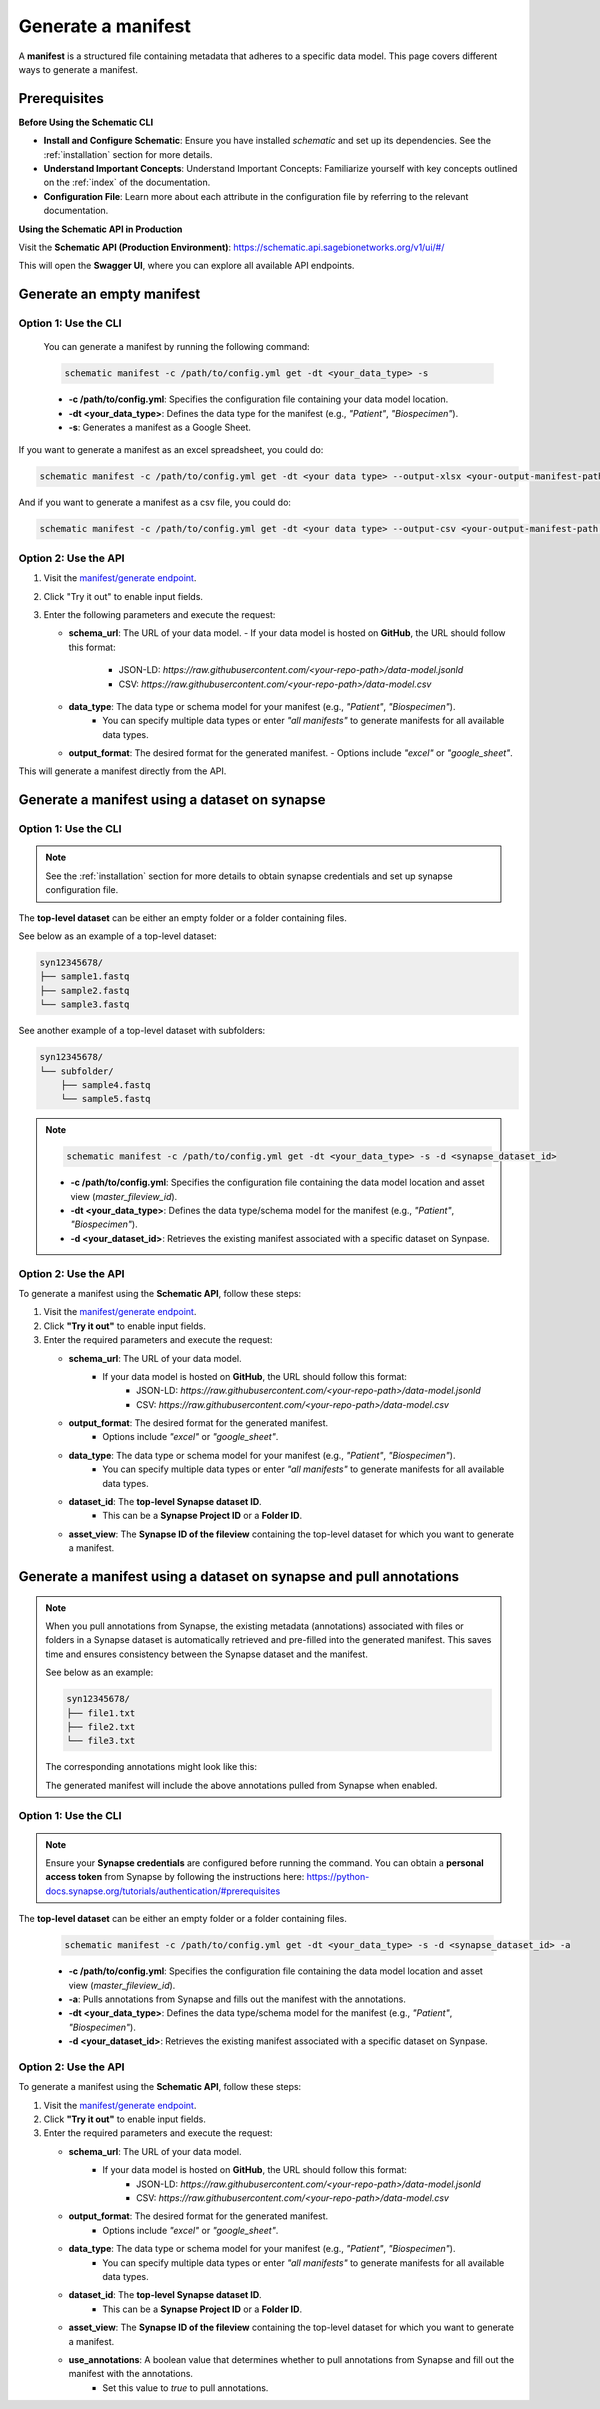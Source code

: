 Generate a manifest
===================
A **manifest** is a structured file containing metadata that adheres to a specific data model. This page covers different ways to generate a manifest.

Prerequisites
-------------

**Before Using the Schematic CLI**

- **Install and Configure Schematic**:
  Ensure you have installed `schematic` and set up its dependencies.
  See the :ref:`installation` section for more details.

- **Understand Important Concepts**:
  Understand Important Concepts: Familiarize yourself with key concepts outlined on the :ref:`index` of the documentation.

- **Configuration File**:
  Learn more about each attribute in the configuration file by referring to the relevant documentation.


**Using the Schematic API in Production**

Visit the **Schematic API (Production Environment)**:
`<https://schematic.api.sagebionetworks.org/v1/ui/#/>`_

This will open the **Swagger UI**, where you can explore all available API endpoints.


Generate an empty manifest
---------------------------------

Option 1: Use the CLI
~~~~~~~~~~~~~~~~~~~~~

   You can generate a manifest by running the following command:

   .. code-block:: bash

       schematic manifest -c /path/to/config.yml get -dt <your_data_type> -s

   - **-c /path/to/config.yml**: Specifies the configuration file containing your data model location.
   - **-dt <your_data_type>**: Defines the data type for the manifest (e.g., `"Patient"`, `"Biospecimen"`).
   - **-s**: Generates a manifest as a Google Sheet.

If you want to generate a manifest as an excel spreadsheet, you could do:

.. code-block:: bash

    schematic manifest -c /path/to/config.yml get -dt <your data type> --output-xlsx <your-output-manifest-path.xlsx>

And if you want to generate a manifest as a csv file, you could do:

.. code-block:: bash

    schematic manifest -c /path/to/config.yml get -dt <your data type> --output-csv <your-output-manifest-path.csv>

Option 2: Use the API
~~~~~~~~~~~~~~~~~~~~~

1. Visit the `manifest/generate endpoint <https://schematic.api.sagebionetworks.org/v1/ui/#/Manifest%20Operations/schematic_api.api.routes.get_manifest_route>`_.
2. Click "Try it out" to enable input fields.
3. Enter the following parameters and execute the request:

   - **schema_url**: The URL of your data model.
     - If your data model is hosted on **GitHub**, the URL should follow this format:
       - JSON-LD: `https://raw.githubusercontent.com/<your-repo-path>/data-model.jsonld`
       - CSV: `https://raw.githubusercontent.com/<your-repo-path>/data-model.csv`

   - **data_type**: The data type or schema model for your manifest (e.g., `"Patient"`, `"Biospecimen"`).
       - You can specify multiple data types or enter `"all manifests"` to generate manifests for all available data types.

   - **output_format**: The desired format for the generated manifest.
     - Options include `"excel"` or `"google_sheet"`.

This will generate a manifest directly from the API.


Generate a manifest using a dataset on synapse
----------------------------------------------

Option 1: Use the CLI
~~~~~~~~~~~~~~~~~~~~~~

.. note::

    See the :ref:`installation` section for more details to obtain synapse credentials and set up synapse configuration file.


The **top-level dataset** can be either an empty folder or a folder containing files.

See below as an example of a top-level dataset:

.. code-block:: text

    syn12345678/
    ├── sample1.fastq
    ├── sample2.fastq
    └── sample3.fastq


See another example of a top-level dataset with subfolders:

.. code-block:: text

    syn12345678/
    └── subfolder/
        ├── sample4.fastq
        └── sample5.fastq

.. note::

   .. code-block:: bash

       schematic manifest -c /path/to/config.yml get -dt <your_data_type> -s -d <synapse_dataset_id>

   - **-c /path/to/config.yml**: Specifies the configuration file containing the data model location and asset view (`master_fileview_id`).
   - **-dt <your_data_type>**: Defines the data type/schema model for the manifest (e.g., `"Patient"`, `"Biospecimen"`).
   - **-d <your_dataset_id>**: Retrieves the existing manifest associated with a specific dataset on Synpase.

Option 2: Use the API
~~~~~~~~~~~~~~~~~~~~~~

To generate a manifest using the **Schematic API**, follow these steps:

1. Visit the `manifest/generate endpoint <https://schematic.api.sagebionetworks.org/v1/ui/#/Manifest%20Operations/schematic_api.api.routes.get_manifest_route>`_.
2. Click **"Try it out"** to enable input fields.
3. Enter the required parameters and execute the request:

   - **schema_url**: The URL of your data model.
       - If your data model is hosted on **GitHub**, the URL should follow this format:
           - JSON-LD: `https://raw.githubusercontent.com/<your-repo-path>/data-model.jsonld`
           - CSV: `https://raw.githubusercontent.com/<your-repo-path>/data-model.csv`

   - **output_format**: The desired format for the generated manifest.
       - Options include `"excel"` or `"google_sheet"`.

   - **data_type**: The data type or schema model for your manifest (e.g., `"Patient"`, `"Biospecimen"`).
       - You can specify multiple data types or enter `"all manifests"` to generate manifests for all available data types.

   - **dataset_id**: The **top-level Synapse dataset ID**.
       - This can be a **Synapse Project ID** or a **Folder ID**.

   - **asset_view**: The **Synapse ID of the fileview** containing the top-level dataset for which you want to generate a manifest.

Generate a manifest using a dataset on synapse and pull annotations
--------------------------------------------------------------------

.. note::
    When you pull annotations from Synapse, the existing metadata (annotations) associated with files or folders in a Synapse dataset is automatically retrieved and pre-filled into the generated manifest.
    This saves time and ensures consistency between the Synapse dataset and the manifest.

    See below as an example:

    .. code-block:: text

        syn12345678/
        ├── file1.txt
        ├── file2.txt
        └── file3.txt

    The corresponding annotations might look like this:

    +---------------+---------------------+-----------------------+
    | **File Name** | **Annotation Key** | **Annotation Value**  |
    +===============+=====================+=======================+
    | file1.txt     | species             | test1                 |
    +---------------+---------------------+-----------------------+
    | file2.txt     | species             | test2                 |
    +---------------+---------------------+-----------------------+
    | file3.txt     | species             | test3                 |
    +---------------+---------------------+-----------------------+

    The generated manifest will include the above annotations pulled from Synapse when enabled.


Option 1: Use the CLI
~~~~~~~~~~~~~~~~~~~~~~

.. note::

    Ensure your **Synapse credentials** are configured before running the command.
    You can obtain a **personal access token** from Synapse by following the instructions here:
    `<https://python-docs.synapse.org/tutorials/authentication/#prerequisites>`_


The **top-level dataset** can be either an empty folder or a folder containing files.

   .. code-block:: bash

       schematic manifest -c /path/to/config.yml get -dt <your_data_type> -s -d <synapse_dataset_id> -a

   - **-c /path/to/config.yml**: Specifies the configuration file containing the data model location and asset view (`master_fileview_id`).
   - **-a**: Pulls annotations from Synapse and fills out the manifest with the annotations.
   - **-dt <your_data_type>**: Defines the data type/schema model for the manifest (e.g., `"Patient"`, `"Biospecimen"`).
   - **-d <your_dataset_id>**: Retrieves the existing manifest associated with a specific dataset on Synpase.


Option 2: Use the API
~~~~~~~~~~~~~~~~~~~~~~

To generate a manifest using the **Schematic API**, follow these steps:

1. Visit the `manifest/generate endpoint <https://schematic.api.sagebionetworks.org/v1/ui/#/Manifest%20Operations/schematic_api.api.routes.get_manifest_route>`_.
2. Click **"Try it out"** to enable input fields.
3. Enter the required parameters and execute the request:

   - **schema_url**: The URL of your data model.
       - If your data model is hosted on **GitHub**, the URL should follow this format:
           - JSON-LD: `https://raw.githubusercontent.com/<your-repo-path>/data-model.jsonld`
           - CSV: `https://raw.githubusercontent.com/<your-repo-path>/data-model.csv`

   - **output_format**: The desired format for the generated manifest.
       - Options include `"excel"` or `"google_sheet"`.

   - **data_type**: The data type or schema model for your manifest (e.g., `"Patient"`, `"Biospecimen"`).
       - You can specify multiple data types or enter `"all manifests"` to generate manifests for all available data types.

   - **dataset_id**: The **top-level Synapse dataset ID**.
       - This can be a **Synapse Project ID** or a **Folder ID**.

   - **asset_view**: The **Synapse ID of the fileview** containing the top-level dataset for which you want to generate a manifest.

   - **use_annotations**: A boolean value that determines whether to pull annotations from Synapse and fill out the manifest with the annotations.
       - Set this value to `true` to pull annotations.
